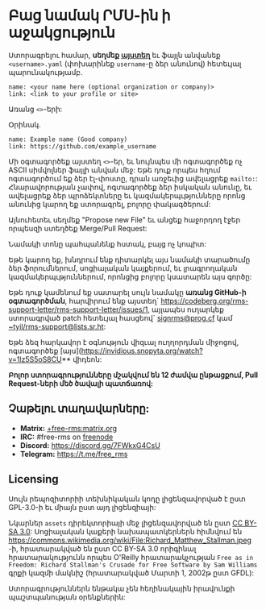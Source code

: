 * Բաց նամակ ՐՄՍ-ին ի աջակցություն
  :PROPERTIES:
  :CUSTOM_ID: բաց-նամակ-րմս-ին-ի-աջակցություն
  :END:

Ստորագրելու համար, *սեղմեք
[[https://github.com/rms-support-letter/rms-support-letter.github.io/new/master/_data/signed][այստեղ]]*
եւ ֆայլն անվանեք =<username>.yaml= (փոխարինեք =username=-ը ձեր անունով)
հետեւյալ պարունակությամբ.

#+BEGIN_EXAMPLE
  name: <your name here (optional organization or company)>
  link: <link to your profile or site>
#+END_EXAMPLE

Առանց =<>=-երի:

Օրինակ.

#+BEGIN_EXAMPLE
  name: Example name (Good company)
  link: https://github.com/example_username
#+END_EXAMPLE

Մի օգտագործեք այստեղ =<>=-եր, եւ նույնպես մի ոգտագործեք ոչ ASCII
սիմվոլներ ֆայլի անվան մեջ: Եթե դուք որպես հղում ոգտագործում եք ձեր
էլ-փոստը, դրան առջեւից ավելացրեք =mailto:=: Հնարավորության չափով,
ոգտագործեք ձեր իսկական անունը, եւ ավելացրեք ձեր պրոձեկտները եւ
կազմակերպւթյունները որոնց անունից կարող եք ստորագրել, բոլորը
փակագծերում:

Այնուհետեւ սեղմեք "Propose new File" եւ անցեք հաջորդող էջեր որպեսզի
ստեղծեք Merge/Pull Request:

Նամակի տոնը պահպանենք հստակ, բայց ոչ կոպիտ:

Եթե կարող եք, խնդրում ենք դիտարկել այս նամակի տարածումը ձեր
ֆորումներում, սոցիալական կայքերում, եւ լրագրողական
կազմակերպւթյուններում, որոնցից բոլորը կսատարեն այս գործը:

Եթե դուք կամենում եք սատարել սույն նամակը *առանց GitHub-ի օգտագործման*,
հարվիրում ենք այստեղ`
https://codeberg.org/rms-support-letter/rms-support-letter/issues/1,
այլապես ուղարկեք ստորագրված patch հետեւյալ հասցեով`
[[mailto:signrms@prog.cf][signrms@prog.cf]] կամ
[[mailto:~tyil/rms-support@lists.sr.ht][~tyil/rms-support@lists.sr.ht]]:

Եթե ձեզ հարկավոր է օգնություն վիզւալ ուղղորդման միջոցով, ոգտագործեք
[այս](https://invidious.snopyta.org/watch?v=1lz5S5oS8CU** վիդեոն:

*Բոլոր ստորագրությունները մշակվում են 12 ժամվա ընթացքում, Pull
Request-ների մեծ ծավալի պատճառով:*

** Չաթելու տաղավարները:
   :PROPERTIES:
   :CUSTOM_ID: չաթելու-տաղավարները
   :END:

- *Matrix:*
  [[https://matrix.to/#/+free-rms:matrix.org][+free-rms:matrix.org]]
- *IRC:* #free-rms on [[https://freenode.net][freenode]]
- *Discord:* https://discord.gg/7FWkxG4CsU
- *Telegram:* https://t.me/free_rms

** Licensing
   :PROPERTIES:
   :CUSTOM_ID: licensing
   :END:

Սույն րեպոզիտորիի տեխնիկական կոդը լիցենզավորված է ըստ GPL-3.0-ի եւ միայն
ըստ այդ լիցենզիայի:

Նկարներ =assets= դիրեկտորիայի մեջ լիցենզավորված են ըստ
[[https://creativecommons.org/licenses/by-sa/3.0/legalcode][CC BY-SA
3.0]]: Սոցիալական կաքերի նախապատկերներն հիմնվում են
https://commons.wikimedia.org/wiki/File:Richard_Matthew_Stallman.jpeg
-ի, հրատարակված են ըստ CC BY-SA 3.0 որիգինալ հրատարակությունն որպես
O'Reilly հրատարակչության
=Free as in Freedom: Richard Stallman's Crusade for Free Software by Sam Williams=
գրքի կազմի մակնիշ (հրատարակված Մարտի 1, 2002թ ըստ GFDL):

Ստորագրություններն ենթակա չեն հեղինակային իրավունքի պաշտպանության
օրենքներին:
